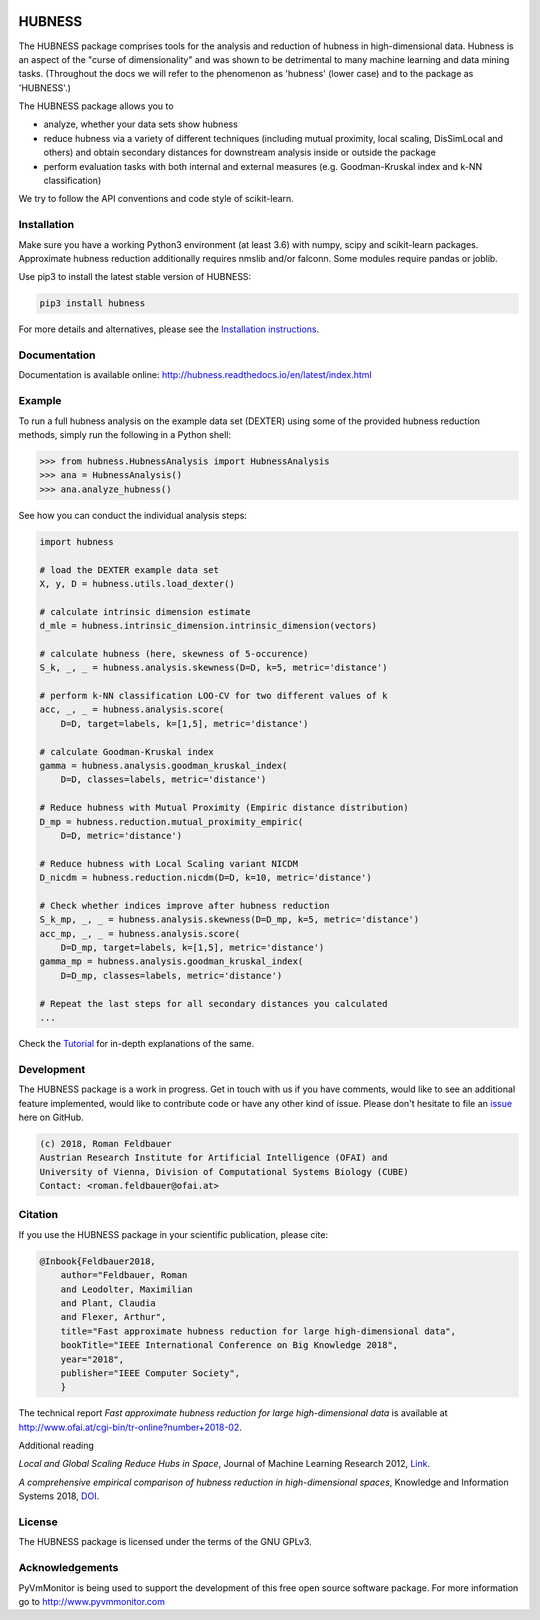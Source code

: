 .. image:: https://badge.fury.io/py/hubness.svg
    :target: https://badge.fury.io/py/hubness

.. image:: https://readthedocs.org/projects/hubness/badge/?version=latest
    :target: http://hubness.readthedocs.io/en/latest/?badge=latest
    :alt: Documentation Status

.. image:: https://travis-ci.org/OFAI/hubness.svg?branch=master
    :target: https://travis-ci.org/OFAI/hubness

.. image:: https://coveralls.io/repos/github/OFAI/hubness/badge.svg?branch=master
    :target: https://coveralls.io/github/OFAI/hubness?branch=master

.. image:: https://img.shields.io/aur/license/yaourt.svg?maxAge=2592000   
    :target: https://github.com/OFAI/hubness/blob/master/LICENSE.txt


HUBNESS
===========

The HUBNESS package comprises tools for the analysis and
reduction of hubness in high-dimensional data.
Hubness is an aspect of the "curse of dimensionality" and was
shown to be detrimental to many machine learning and data mining tasks.
(Throughout the docs we will refer to the phenomenon as 'hubness' (lower case)
and to the package as 'HUBNESS'.)

The HUBNESS package allows you to

- analyze, whether your data sets show hubness
- reduce hubness via a variety of different techniques 
  (including mutual proximity, local scaling, DisSimLocal and others)
  and obtain secondary distances for downstream analysis inside or 
  outside the package
- perform evaluation tasks with both internal and external measures
  (e.g. Goodman-Kruskal index and k-NN classification)

We try to follow the API conventions and code style of scikit-learn.

Installation
------------

Make sure you have a working Python3 environment (at least 3.6) with
numpy, scipy and scikit-learn packages. Approximate hubness reduction
additionally requires nmslib and/or falconn. Some modules require pandas or joblib.

Use pip3 to install the latest stable version of HUBNESS:

.. code-block:: bash

  pip3 install hubness

For more details and alternatives, please see the `Installation instructions
<http://hubness.readthedocs.io/en/latest/user/installation.html>`_.

Documentation
-------------

Documentation is available online: 
http://hubness.readthedocs.io/en/latest/index.html

Example
-------
.. TODO adapt to actual package structure when done

To run a full hubness analysis on the example data set (DEXTER)
using some of the provided hubness reduction methods, 
simply run the following in a Python shell:

.. code-block:: python

    >>> from hubness.HubnessAnalysis import HubnessAnalysis
    >>> ana = HubnessAnalysis()
    >>> ana.analyze_hubness()

See how you can conduct the individual analysis steps:

.. code-block:: python

    import hubness

    # load the DEXTER example data set
    X, y, D = hubness.utils.load_dexter()

    # calculate intrinsic dimension estimate
    d_mle = hubness.intrinsic_dimension.intrinsic_dimension(vectors)

    # calculate hubness (here, skewness of 5-occurence)
    S_k, _, _ = hubness.analysis.skewness(D=D, k=5, metric='distance')

    # perform k-NN classification LOO-CV for two different values of k
    acc, _, _ = hubness.analysis.score(
        D=D, target=labels, k=[1,5], metric='distance')

    # calculate Goodman-Kruskal index
    gamma = hubness.analysis.goodman_kruskal_index(
        D=D, classes=labels, metric='distance')

    # Reduce hubness with Mutual Proximity (Empiric distance distribution)
    D_mp = hubness.reduction.mutual_proximity_empiric(
        D=D, metric='distance')

    # Reduce hubness with Local Scaling variant NICDM
    D_nicdm = hubness.reduction.nicdm(D=D, k=10, metric='distance')

    # Check whether indices improve after hubness reduction
    S_k_mp, _, _ = hubness.analysis.skewness(D=D_mp, k=5, metric='distance')
    acc_mp, _, _ = hubness.analysis.score(
        D=D_mp, target=labels, k=[1,5], metric='distance')
    gamma_mp = hubness.analysis.goodman_kruskal_index(
        D=D_mp, classes=labels, metric='distance')

    # Repeat the last steps for all secondary distances you calculated
    ...

Check the `Tutorial
<http://hubness.readthedocs.io/en/latest/user/tutorial.html>`_
for in-depth explanations of the same. 


Development
-----------

The HUBNESS package is a work in progress. Get in touch with us if you have
comments, would like to see an additional feature implemented, would like
to contribute code or have any other kind of issue. Please don't hesitate
to file an `issue <https://github.com/OFAI/hubness/issues>`_
here on GitHub. 

.. code-block:: text

    (c) 2018, Roman Feldbauer
    Austrian Research Institute for Artificial Intelligence (OFAI) and
    University of Vienna, Division of Computational Systems Biology (CUBE)
    Contact: <roman.feldbauer@ofai.at>

Citation
--------
.. TODO update when ICBK2018 is published

If you use the HUBNESS package in your scientific publication, please cite:

.. code-block:: text

    @Inbook{Feldbauer2018,
        author="Feldbauer, Roman
        and Leodolter, Maximilian
        and Plant, Claudia
        and Flexer, Arthur",
        title="Fast approximate hubness reduction for large high-dimensional data",
        bookTitle="IEEE International Conference on Big Knowledge 2018",
        year="2018",
        publisher="IEEE Computer Society",
        }

The technical report `Fast approximate hubness reduction for large high-dimensional data`
is available at
`<http://www.ofai.at/cgi-bin/tr-online?number+2018-02>`_.

Additional reading

`Local and Global Scaling Reduce Hubs in Space`, Journal of Machine Learning Research 2012,
`Link <http://www.jmlr.org/papers/v13/schnitzer12a.html>`_.

`A comprehensive empirical comparison of hubness reduction in high-dimensional spaces`,
Knowledge and Information Systems 2018, `DOI <https://doi.org/10.1007/s10115-018-1205-y>`_.

License
-------
The HUBNESS package is licensed under the terms of the GNU GPLv3.

Acknowledgements
----------------
PyVmMonitor is being used to support the development of this free open source 
software package. For more information go to http://www.pyvmmonitor.com
